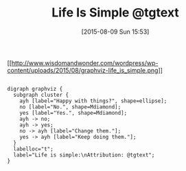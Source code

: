 #+POSTID: 9905
#+DATE: [2015-08-09 Sun 15:53]
#+OPTIONS: toc:nil num:nil todo:nil pri:nil tags:nil ^:nil TeX:nil
#+CATEGORY: Article
#+TAGS: philosophy
#+TITLE: Life Is Simple @tgtext

[[http://www.wisdomandwonder.com/wordpress/wp-content/uploads/2015/08/graphviz-life_is_simple.png][[[http://www.wisdomandwonder.com/wordpress/wp-content/uploads/2015/08/graphviz-life_is_simple.png]]]]


#+BEGIN_EXAMPLE
    
digraph graphviz {
  subgraph cluster {
    ayh [label="Happy with things?", shape=ellipse];
    no [label="No.", shape=Mdiamond];
    yes [label="Yes.", shape=Mdiamond];
    ayh -> no;
    ayh -> yes;
    no -> ayh [label="Change them."];
    yes -> ayh [label="Keep doing them."];
  }
  labelloc="t";
  label="Life is simple:\nAttribution: @tgtext";
}

#+END_EXAMPLE



